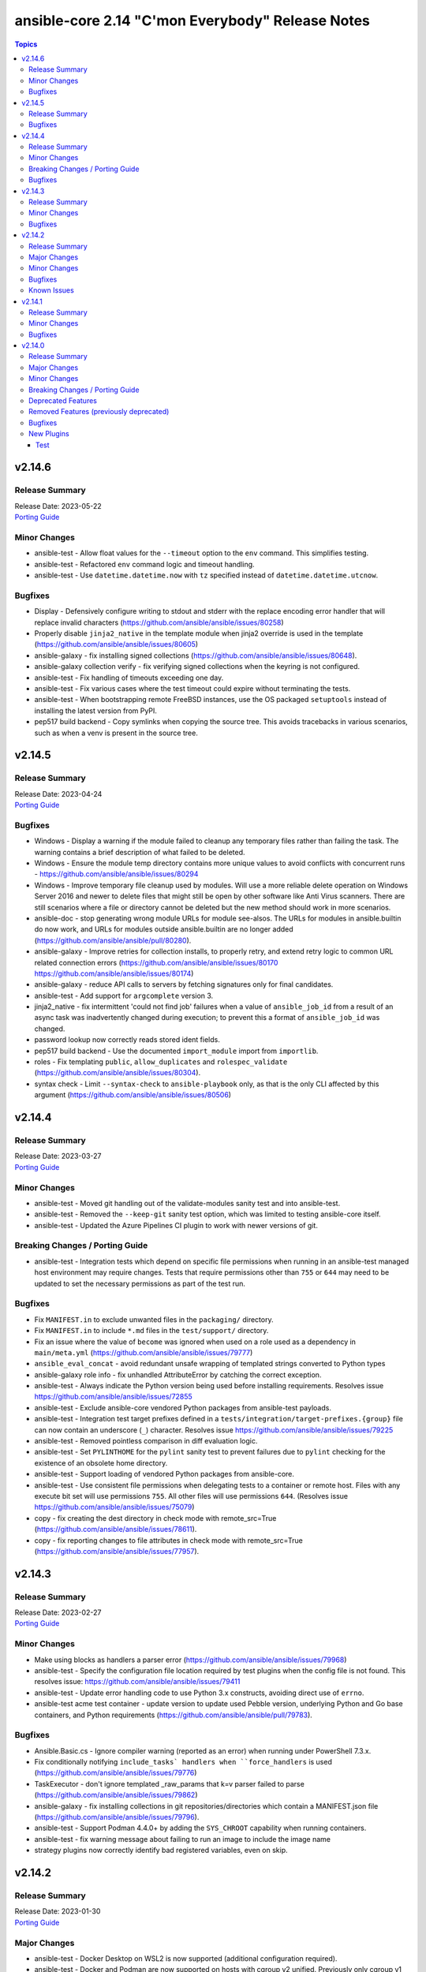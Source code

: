 =================================================
ansible-core 2.14 "C'mon Everybody" Release Notes
=================================================

.. contents:: Topics


v2.14.6
=======

Release Summary
---------------

| Release Date: 2023-05-22
| `Porting Guide <https://docs.ansible.com/ansible-core/2.14/porting_guides/porting_guide_core_2.14.html>`__


Minor Changes
-------------

- ansible-test - Allow float values for the ``--timeout`` option to the ``env`` command. This simplifies testing.
- ansible-test - Refactored ``env`` command logic and timeout handling.
- ansible-test - Use ``datetime.datetime.now`` with ``tz`` specified instead of ``datetime.datetime.utcnow``.

Bugfixes
--------

- Display - Defensively configure writing to stdout and stderr with the replace encoding error handler that will replace invalid characters (https://github.com/ansible/ansible/issues/80258)
- Properly disable ``jinja2_native`` in the template module when jinja2 override is used in the template (https://github.com/ansible/ansible/issues/80605)
- ansible-galaxy - fix installing signed collections (https://github.com/ansible/ansible/issues/80648).
- ansible-galaxy collection verify - fix verifying signed collections when the keyring is not configured.
- ansible-test - Fix handling of timeouts exceeding one day.
- ansible-test - Fix various cases where the test timeout could expire without terminating the tests.
- ansible-test - When bootstrapping remote FreeBSD instances, use the OS packaged ``setuptools`` instead of installing the latest version from PyPI.
- pep517 build backend - Copy symlinks when copying the source tree. This avoids tracebacks in various scenarios, such as when a venv is present in the source tree.

v2.14.5
=======

Release Summary
---------------

| Release Date: 2023-04-24
| `Porting Guide <https://docs.ansible.com/ansible-core/2.14/porting_guides/porting_guide_core_2.14.html>`__


Bugfixes
--------

- Windows - Display a warning if the module failed to cleanup any temporary files rather than failing the task. The warning contains a brief description of what failed to be deleted.
- Windows - Ensure the module temp directory contains more unique values to avoid conflicts with concurrent runs - https://github.com/ansible/ansible/issues/80294
- Windows - Improve temporary file cleanup used by modules. Will use a more reliable delete operation on Windows Server 2016 and newer to delete files that might still be open by other software like Anti Virus scanners. There are still scenarios where a file or directory cannot be deleted but the new method should work in more scenarios.
- ansible-doc - stop generating wrong module URLs for module see-alsos. The URLs for modules in ansible.builtin do now work, and URLs for modules outside ansible.builtin are no longer added (https://github.com/ansible/ansible/pull/80280).
- ansible-galaxy - Improve retries for collection installs, to properly retry, and extend retry logic to common URL related connection errors (https://github.com/ansible/ansible/issues/80170 https://github.com/ansible/ansible/issues/80174)
- ansible-galaxy - reduce API calls to servers by fetching signatures only for final candidates.
- ansible-test - Add support for ``argcomplete`` version 3.
- jinja2_native - fix intermittent 'could not find job' failures when a value of ``ansible_job_id`` from a result of an async task was inadvertently changed during execution; to prevent this a format of ``ansible_job_id`` was changed.
- password lookup now correctly reads stored ident fields.
- pep517 build backend - Use the documented ``import_module`` import from ``importlib``.
- roles - Fix templating ``public``, ``allow_duplicates`` and ``rolespec_validate`` (https://github.com/ansible/ansible/issues/80304).
- syntax check - Limit ``--syntax-check`` to ``ansible-playbook`` only, as that is the only CLI affected by this argument (https://github.com/ansible/ansible/issues/80506)

v2.14.4
=======

Release Summary
---------------

| Release Date: 2023-03-27
| `Porting Guide <https://docs.ansible.com/ansible-core/2.14/porting_guides/porting_guide_core_2.14.html>`__


Minor Changes
-------------

- ansible-test - Moved git handling out of the validate-modules sanity test and into ansible-test.
- ansible-test - Removed the ``--keep-git`` sanity test option, which was limited to testing ansible-core itself.
- ansible-test - Updated the Azure Pipelines CI plugin to work with newer versions of git.

Breaking Changes / Porting Guide
--------------------------------

- ansible-test - Integration tests which depend on specific file permissions when running in an ansible-test managed host environment may require changes. Tests that require permissions other than ``755`` or ``644`` may need to be updated to set the necessary permissions as part of the test run.

Bugfixes
--------

- Fix ``MANIFEST.in`` to exclude unwanted files in the ``packaging/`` directory.
- Fix ``MANIFEST.in`` to include ``*.md`` files in the ``test/support/`` directory.
- Fix an issue where the value of ``become`` was ignored when used on a role used as a dependency in ``main/meta.yml`` (https://github.com/ansible/ansible/issues/79777)
- ``ansible_eval_concat`` - avoid redundant unsafe wrapping of templated strings converted to Python types
- ansible-galaxy role info - fix unhandled AttributeError by catching the correct exception.
- ansible-test - Always indicate the Python version being used before installing requirements. Resolves issue https://github.com/ansible/ansible/issues/72855
- ansible-test - Exclude ansible-core vendored Python packages from ansible-test payloads.
- ansible-test - Integration test target prefixes defined in a ``tests/integration/target-prefixes.{group}`` file can now contain an underscore (``_``) character. Resolves issue https://github.com/ansible/ansible/issues/79225
- ansible-test - Removed pointless comparison in diff evaluation logic.
- ansible-test - Set ``PYLINTHOME`` for the ``pylint`` sanity test to prevent failures due to ``pylint`` checking for the existence of an obsolete home directory.
- ansible-test - Support loading of vendored Python packages from ansible-core.
- ansible-test - Use consistent file permissions when delegating tests to a container or remote host. Files with any execute bit set will use permissions ``755``. All other files will use permissions ``644``. (Resolves issue https://github.com/ansible/ansible/issues/75079)
- copy - fix creating the dest directory in check mode with remote_src=True (https://github.com/ansible/ansible/issues/78611).
- copy - fix reporting changes to file attributes in check mode with remote_src=True (https://github.com/ansible/ansible/issues/77957).

v2.14.3
=======

Release Summary
---------------

| Release Date: 2023-02-27
| `Porting Guide <https://docs.ansible.com/ansible/devel/porting_guides.html>`__


Minor Changes
-------------

- Make using blocks as handlers a parser error (https://github.com/ansible/ansible/issues/79968)
- ansible-test - Specify the configuration file location required by test plugins when the config file is not found. This resolves issue: https://github.com/ansible/ansible/issues/79411
- ansible-test - Update error handling code to use Python 3.x constructs, avoiding direct use of ``errno``.
- ansible-test acme test container - update version to update used Pebble version, underlying Python and Go base containers, and Python requirements (https://github.com/ansible/ansible/pull/79783).

Bugfixes
--------

- Ansible.Basic.cs - Ignore compiler warning (reported as an error) when running under PowerShell 7.3.x.
- Fix conditionally notifying ``include_tasks` handlers when ``force_handlers`` is used (https://github.com/ansible/ansible/issues/79776)
- TaskExecutor - don't ignore templated _raw_params that k=v parser failed to parse (https://github.com/ansible/ansible/issues/79862)
- ansible-galaxy - fix installing collections in git repositories/directories which contain a MANIFEST.json file (https://github.com/ansible/ansible/issues/79796).
- ansible-test - Support Podman 4.4.0+ by adding the ``SYS_CHROOT`` capability when running containers.
- ansible-test - fix warning message about failing to run an image to include the image name
- strategy plugins now correctly identify bad registered variables, even on skip.

v2.14.2
=======

Release Summary
---------------

| Release Date: 2023-01-30
| `Porting Guide <https://docs.ansible.com/ansible/devel/porting_guides.html>`__


Major Changes
-------------

- ansible-test - Docker Desktop on WSL2 is now supported (additional configuration required).
- ansible-test - Docker and Podman are now supported on hosts with cgroup v2 unified. Previously only cgroup v1 and cgroup v2 hybrid were supported.
- ansible-test - Podman now works on container hosts without systemd. Previously only some containers worked, while others required rootfull or rootless Podman, but would not work with both. Some containers did not work at all.
- ansible-test - Podman on WSL2 is now supported.
- ansible-test - When additional cgroup setup is required on the container host, this will be automatically detected. Instructions on how to configure the host will be provided in the error message shown.

Minor Changes
-------------

- ansible-test - A new ``audit`` option is available when running custom containers. This option can be used to indicate whether a container requires the AUDIT_WRITE capability. The default is ``required``, which most containers will need when using Podman. If necessary, the ``none`` option can be used to opt-out of the capability. This has no effect on Docker, which always provides the capability.
- ansible-test - A new ``cgroup`` option is available when running custom containers. This option can be used to indicate a container requires cgroup v1 or that it does not use cgroup. The default behavior assumes the container works with cgroup v2 (as well as v1).
- ansible-test - Additional log details are shown when containers fail to start or SSH connections to containers fail.
- ansible-test - Connection failures to remote provisioned hosts now show failure details as a warning.
- ansible-test - Containers included with ansible-test no longer disable seccomp by default.
- ansible-test - Failure to connect to a container over SSH now results in a clear error. Previously tests would be attempted even after initial connection attempts failed.
- ansible-test - Integration tests can be excluded from retries triggered by the ``--retry-on-error`` option by adding the ``retry/never`` alias. This is useful for tests that cannot pass on a retry or are too slow to make retries useful.
- ansible-test - More details are provided about an instance when provisioning fails.
- ansible-test - Reduce the polling limit for SSHD startup in containers from 60 retries to 10. The one second delay between retries remains in place.
- ansible-test - SSH connections from OpenSSH 8.8+ to CentOS 6 containers now work without additional configuration. However, clients older than OpenSSH 7.0 can no longer connect to CentOS 6 containers as a result. The container must have ``centos6`` in the image name for this work-around to be applied.
- ansible-test - SSH shell connections from OpenSSH 8.8+ to ansible-test provisioned network instances now work without additional configuration. However, clients older than OpenSSH 7.0 can no longer open shell sessions for ansible-test provisioned network instances as a result.
- ansible-test - The ``ansible-test env`` command now detects and reports the container ID if running in a container.
- ansible-test - Unit tests now support network disconnect by default when running under Podman. Previously this feature only worked by default under Docker.
- ansible-test - Use ``stop --time 0`` followed by ``rm`` to remove ephemeral containers instead of ``rm -f``. This speeds up teardown of ephemeral containers.
- ansible-test - Warnings are now shown when using containers that were built with VOLUME instructions.
- ansible-test - When setting the max open files for containers, the container host's limit will be checked. If the host limit is lower than the preferred value, it will be used and a warning will be shown.
- ansible-test - When using Podman, ansible-test will detect if the loginuid used in containers is incorrect. When this occurs a warning is displayed and the container is run with the AUDIT_CONTROL capability. Previously containers would fail under this situation, with no useful warnings or errors given.

Bugfixes
--------

- Correctly count rescued tasks in play recap (https://github.com/ansible/ansible/issues/79711)
- Fix traceback when using the ``template`` module and running with ``ANSIBLE_DEBUG=1`` (https://github.com/ansible/ansible/issues/79763)
- Fix using ``GALAXY_IGNORE_CERTS`` in conjunction with collections in requirements files which specify a specific ``source`` that isn't in the configured servers.
- Fix using ``GALAXY_IGNORE_CERTS`` when downloading tarballs from Galaxy servers (https://github.com/ansible/ansible/issues/79557).
- Module and role argument validation - include the valid suboption choices in the error when an invalid suboption is provided.
- ansible-doc now will correctly display short descriptions on listing filters/tests no matter the directory sorting.
- ansible-inventory will not explicitly sort groups/hosts anymore, giving a chance (depending on output format) to match the order in the input sources.
- ansible-test - Added a work-around for a traceback under Python 3.11 when completing certain command line options.
- ansible-test - Avoid using ``exec`` after container startup when possible. This improves container startup performance and avoids intermittent startup issues with some old containers.
- ansible-test - Connection attempts to managed remote instances no longer abort on ``Permission denied`` errors.
- ansible-test - Detection for running in a Podman or Docker container has been fixed to detect more scenarios. The new detection relies on ``/proc/self/mountinfo`` instead of ``/proc/self/cpuset``. Detection now works with custom cgroups and private cgroup namespaces.
- ansible-test - Fix validate-modules error when retrieving PowerShell argspec when retrieved inside a Cmdlet
- ansible-test - Handle server errors when executing the ``docker info`` command.
- ansible-test - Multiple containers now work under Podman without specifying the ``--docker-network`` option.
- ansible-test - Pass the ``XDG_RUNTIME_DIR`` environment variable through to container commands.
- ansible-test - Perform PyPI proxy configuration after instances are ready and bootstrapping has been completed. Only target instances are affected, as controller instances were already handled this way. This avoids proxy configuration errors when target instances are not yet ready for use.
- ansible-test - Prevent concurrent / repeat inspections of the same container image.
- ansible-test - Prevent concurrent / repeat pulls of the same container image.
- ansible-test - Prevent concurrent execution of cached methods.
- ansible-test - Show the exception type when reporting errors during instance provisioning.
- ansible-test sanity - correctly report invalid YAML in validate-modules (https://github.com/ansible/ansible/issues/75837).
- argument spec validation - again report deprecated parameters for Python-based modules. This was accidentally removed in ansible-core 2.11 when argument spec validation was refactored (https://github.com/ansible/ansible/issues/79680, https://github.com/ansible/ansible/pull/79681).
- argument spec validation - ensure that deprecated aliases in suboptions are also reported (https://github.com/ansible/ansible/pull/79740).
- argument spec validation - fix warning message when two aliases of the same option are used for suboptions to also mention the option's name they are in (https://github.com/ansible/ansible/pull/79740).
- connection local now avoids traceback on invalid user being used to execuet ansible (valid in host, but not in container).
- file - touch action in check mode was always returning ok. Fix now evaluates the different conditions and returns the appropriate changed status. (https://github.com/ansible/ansible/issues/79360)
- get_url - Ensure we are passing ciphers to all url_get calls (https://github.com/ansible/ansible/issues/79717)
- plugin filter now works with rejectlist as documented (still falls back to blacklist if used).
- uri - improve JSON content type detection

Known Issues
------------

- ansible-test - Additional configuration may be required for certain container host and container combinations. Further details are available in the testing documentation.
- ansible-test - Custom containers with ``VOLUME`` instructions may be unable to start, when previously the containers started correctly. Remove the ``VOLUME`` instructions to resolve the issue. Containers with this condition will cause ``ansible-test`` to emit a warning.
- ansible-test - Systems with Podman networking issues may be unable to run containers, when previously the issue went unreported. Correct the networking issues to continue using ``ansible-test`` with Podman.
- ansible-test - Using Docker on systems with SELinux may require setting SELinux to permissive mode. Podman should work with SELinux in enforcing mode.

v2.14.1
=======

Release Summary
---------------

| Release Date: 2022-12-06
| `Porting Guide <https://docs.ansible.com/ansible/devel/porting_guides.html>`__


Minor Changes
-------------

- ansible-test - Improve consistency of executed ``pylint`` commands by making the plugins ordered.

Bugfixes
--------

- Fixes leftover _valid_attrs usage.
- ansible-galaxy - make initial call to Galaxy server on-demand only when installing, getting info about, and listing roles.
- copy module will no longer move 'non files' set as src when remote_src=true.
- display - reduce risk of post-fork output deadlocks (https://github.com/ansible/ansible/pull/79522)
- jinja2_native: preserve quotes in strings (https://github.com/ansible/ansible/issues/79083)
- updated error messages to include 'acl' and not just mode changes when failing to set required permissions on remote.

v2.14.0
=======

Release Summary
---------------

| Release Date: 2022-11-07
| `Porting Guide <https://docs.ansible.com/ansible/devel/porting_guides.html>`__


Major Changes
-------------

- Move handler processing into new ``PlayIterator`` phase to use the configured strategy (https://github.com/ansible/ansible/issues/65067)
- ansible - At startup the filesystem encoding and locale are checked to verify they are UTF-8. If not, the process exits with an error reporting the errant encoding.
- ansible - Increase minimum Python requirement to Python 3.9 for CLI utilities and controller code
- ansible-test - At startup the filesystem encoding is checked to verify it is UTF-8. If not, the process exits with an error reporting the errant encoding.
- ansible-test - At startup the locale is configured as ``en_US.UTF-8``, with a fallback to ``C.UTF-8``. If neither encoding is available the process exits with an error. If the fallback is used, a warning is displayed. In previous versions the ``en_US.UTF-8`` locale was always requested. However, no startup checking was performed to verify the locale was successfully configured.

Minor Changes
-------------

- Add a new "INVENTORY_UNPARSED_WARNING" flag add to hide the "No inventory was parsed, only implicit localhost is available" warning
- Add an 'action_plugin' field for modules in runtime.yml plugin_routing.

  This fixes module_defaults by supporting modules-as-redirected-actions
  without redirecting module_defaults entries to the common action.

  .. code: yaml

     plugin_routing:
       action:
         facts:
           redirect: ns.coll.eos
         command:
           redirect: ns.coll.eos
       modules:
         facts:
           redirect: ns.coll.eos_facts
         command:
           redirect: ns.coll.eos_command

  With the runtime.yml above for ns.coll, a task such as

  .. code: yaml

     - hosts: all
       module_defaults:
         ns.coll.eos_facts: {'valid_for_eos_facts': 'value'}
         ns.coll.eos_command: {'not_valid_for_eos_facts': 'value'}
       tasks:
         - ns.coll.facts:

  will end up with defaults for eos_facts and eos_command
  since both modules redirect to the same action.

  To select an action plugin for a module without merging
  module_defaults, define an action_plugin field for the resolved
  module in the runtime.yml.

  .. code: yaml

     plugin_routing:
       modules:
         facts:
           redirect: ns.coll.eos_facts
           action_plugin: ns.coll.eos
         command:
           redirect: ns.coll.eos_command
           action_plugin: ns.coll.eos

  The action_plugin field can be a redirected action plugin, as
  it is resolved normally.

  Using the modified runtime.yml, the example task will only use
  the ns.coll.eos_facts defaults.
- Add support for parsing ``-a`` module options as JSON and not just key=value arguments - https://github.com/ansible/ansible/issues/78112
- Added Kylin Linux Advanced Server OS in RedHat OS Family.
- Allow ``when`` conditionals to be used on ``flush_handlers`` (https://github.com/ansible/ansible/issues/77616)
- Allow meta tasks to be used as handlers.
- Display - The display class will now proxy calls to Display.display via the queue from forks/workers to be handled by the parent process for actual display. This reduces some reliance on the fork start method and improves reliability of displaying messages.
- Jinja version test - Add pep440 version_type for version test. (https://github.com/ansible/ansible/issues/78288)
- Loops - Add new ``loop_control.extended_allitems`` to allow users to disable tracking all loop items for each loop (https://github.com/ansible/ansible/issues/75216)
- NetBSD - Add uptime_seconds fact
- Provide a `utc` option for strftime to show time in UTC rather than local time
- Raise a proper error when ``include_role`` or ``import_role`` is used as a handler.
- Remove the ``AnsibleContext.resolve`` method as its override is not necessary. Furthermore the ability to override the ``resolve`` method was deprecated in Jinja 3.0.0 and removed in Jinja 3.1.0.
- Utilize @classmethod and @property together to form classproperty (Python 3.9) to access field attributes of a class
- ``LoopControl`` is now templated through standard ``post_validate`` method (https://github.com/ansible/ansible/pull/75715)
- ``ansible-galaxy collection install`` - add an ``--offline`` option to prevent querying distribution servers (https://github.com/ansible/ansible/issues/77443).
- ansible - Add support for Python 3.11 to Python interpreter discovery.
- ansible - At startup the stdin/stdout/stderr file handles are checked to verify they are using blocking IO. If not, the process exits with an error reporting which file handle(s) are using non-blocking IO.
- ansible-config adds JSON and YAML output formats for list and dump actions.
- ansible-connection now supports verbosity directly on cli
- ansible-console added 'collections' command to match playbook keyword.
- ansible-doc - remove some of the manual formatting, and use YAML more uniformly. This in particular means that ``true`` and ``false`` are used for boolean values, instead of ``True`` and ``False`` (https://github.com/ansible/ansible/pull/78668).
- ansible-galaxy - Support resolvelib versions 0.6.x, 0.7.x, and 0.8.x. The full range of supported versions is now >= 0.5.3, < 0.9.0.
- ansible-galaxy now supports a user defined timeout,  instead of existing hardcoded 60s (now the default).
- ansible-test - Add FreeBSD 13.1 remote support.
- ansible-test - Add RHEL 9.0 remote support.
- ansible-test - Add support for Python 3.11.
- ansible-test - Add support for RHEL 8.6 remotes.
- ansible-test - Add support for Ubuntu VMs using the ``--remote`` option.
- ansible-test - Add support for exporting inventory with ``ansible-test shell --export {path}``.
- ansible-test - Add support for multi-arch remotes.
- ansible-test - Add support for provisioning Alpine 3.16 remote instances.
- ansible-test - Add support for provisioning Fedora 36 remote instances.
- ansible-test - Add support for provisioning Ubuntu 20.04 remote instances.
- ansible-test - Add support for provisioning remotes which require ``doas`` for become.
- ansible-test - Add support for running non-interactive commands with ``ansible-test shell``.
- ansible-test - Alpine remotes now use ``sudo`` for tests, using ``doas`` only for bootstrapping.
- ansible-test - An improved error message is shown when the download of a pip bootstrap script fails. The download now uses ``urllib2`` instead of ``urllib`` on Python 2.
- ansible-test - Avoid using the ``mock_use_standalone_module`` setting for unit tests running on Python 3.8 or later.
- ansible-test - Become support for remote instance provisioning is no longer tied to a fixed list of platforms.
- ansible-test - Blocking mode is now enforced for stdin, stdout and stderr. If any of these are non-blocking then ansible-test will exit during startup with an error.
- ansible-test - Distribution specific test containers are now multi-arch, supporting both x86_64 and aarch64.
- ansible-test - Distribution specific test containers no longer contain a ``/etc/ansible/hosts`` file.
- ansible-test - Enable loading of ``coverage`` data files created by older supported ansible-test releases.
- ansible-test - Fedora 36 has been added as a test container.
- ansible-test - FreeBSD remotes now use ``sudo`` for tests, using ``su`` only for bootstrapping.
- ansible-test - Improve consistency of output messages by using stdout or stderr for most output, but not both.
- ansible-test - Improve consistency of version specific documentation links.
- ansible-test - Remote Alpine instances now have the ``acl`` package installed.
- ansible-test - Remote Fedora instances now have the ``acl`` package installed.
- ansible-test - Remote FreeBSD instances now have ACLs enabled on the root filesystem.
- ansible-test - Remote Ubuntu instances now have the ``acl`` package installed.
- ansible-test - Remove Fedora 34 test container.
- ansible-test - Remove Fedora 35 test container.
- ansible-test - Remove FreeBSD 13.0 remote support.
- ansible-test - Remove RHEL 8.5 remote support.
- ansible-test - Remove Ubuntu 18.04 test container.
- ansible-test - Remove support for Python 2.7 on provisioned FreeBSD instances.
- ansible-test - Remove support for Python 3.8 on the controller.
- ansible-test - Remove the ``opensuse15py2`` container.
- ansible-test - Support multiple pinned versions of the ``coverage`` module. The version used now depends on the Python version in use.
- ansible-test - Test containers have been updated to remove the ``VOLUME`` instruction.
- ansible-test - The Alpine 3 test container has been updated to Alpine 3.16.0.
- ansible-test - The ``http-test-container`` container is now multi-arch, supporting both x86_64 and aarch64.
- ansible-test - The ``pypi-test-container`` container is now multi-arch, supporting both x86_64 and aarch64.
- ansible-test - The ``shell`` command can be used outside a collection if no controller delegation is required.
- ansible-test - The openSUSE test container has been updated to openSUSE Leap 15.4.
- ansible-test - Ubuntu 22.04 has been added as a test container.
- ansible-test - Update ``base`` and ``default`` containers to include Python 3.11.0.
- ansible-test - Update ``default`` containers to include new ``docs-build`` sanity test requirements.
- ansible-test - Update pinned sanity test requirements for all tests.
- ansible-test - Update the ``base`` container to 3.4.0.
- ansible-test - Update the ``default`` containers to 6.6.0.
- ansible-test validate-modules - Added support for validating module documentation stored in a sidecar file alongside the module (``{module}.yml`` or ``{module}.yaml``). Previously these files were ignored and documentation had to be placed in ``{module}.py``.
- apt_repository remove dependency on apt-key and use gpg + /usr/share/keyrings directly instead
- apt_repository will use the trust repo directories in order of preference (more appropriate to less) as they exist on the target.
- blockinfile - The presence of the multiline flag (?m) in the regular expression for insertafter opr insertbefore controls whether the match is done line by line or with multiple lines (https://github.com/ansible/ansible/pull/75090).
- calls to listify_lookup_plugin_terms in core do not pass in loader/dataloader anymore.
- collections - ``ansible-galaxy collection build`` can now utilize ``MANIFEST.in`` style directives from ``galaxy.yml`` instead of ``build_ignore`` effectively inverting the logic from include by default, to exclude by default. (https://github.com/ansible/ansible/pull/78422)
- config manager, move templating into main query function in config instead of constants
- config manager, remove updates to configdata as it is mostly unused
- configuration entry INTERPRETER_PYTHON_DISTRO_MAP is now 'private' and won't show up in normal configuration queries and docs, since it is not 'settable' this avoids user confusion.
- distribution - add distribution_minor_version for Debian Distro (https://github.com/ansible/ansible/issues/74481).
- documentation construction now gives more information on error.
- facts - add OSMC to Debian os_family mapping
- get_url - permit to pass to parameter ``checksum`` an URL pointing to a file containing only a checksum (https://github.com/ansible/ansible/issues/54390).
- new tests url, uri and urn will verify string as such, but they don't check existance of the resource
- plugin loader - add ansible_name and ansible_aliases attributes to plugin objects/classes.
- systemd is now systemd_service to better reflect the scope of the module, systemd is kept as an alias for backwards compatibility.
- templating - removed internal template cache
- uri - cleanup write_file method, remove overkill safety checks and report any exception, change shutilcopyfile to use module.atomic_move
- urls - Add support to specify SSL/TLS ciphers to use during a request (https://github.com/ansible/ansible/issues/78633)
- validate-modules - Allow ``type: raw`` on a module return type definition for values that have a dynamic type
- version output now includes the path to the python executable that Ansible is running under
- yum_repository - do not give the ``async`` parameter a default value anymore, since this option is deprecated in RHEL 8. This means that ``async = 1`` won't be added to repository files if omitted, but it can still be set explicitly if needed.

Breaking Changes / Porting Guide
--------------------------------

- Allow for lazy evaluation of Jinja2 expressions (https://github.com/ansible/ansible/issues/56017)
- The default ansible-galaxy role skeletons no longer contain .travis.yml files. You can configure ansible-galaxy to use a custom role skeleton that contains a .travis.yml file to continue using Galaxy's integration with Travis CI.
- ansible - At startup the filesystem encoding and locale are checked to verify they are UTF-8. If not, the process exits with an error reporting the errant encoding.
- ansible - Increase minimum Python requirement to Python 3.9 for CLI utilities and controller code
- ansible-test - At startup the filesystem encoding is checked to verify it is UTF-8. If not, the process exits with an error reporting the errant encoding.
- ansible-test - At startup the locale is configured as ``en_US.UTF-8``, with a fallback to ``C.UTF-8``. If neither encoding is available the process exits with an error. If the fallback is used, a warning is displayed. In previous versions the ``en_US.UTF-8`` locale was always requested. However, no startup checking was performed to verify the locale was successfully configured.
- ansible-test validate-modules - Removed the ``missing-python-doc`` error code in validate modules, ``missing-documentation`` is used instead for missing PowerShell module documentation.
- strategy plugins - Make ``ignore_unreachable`` to increase ``ignored`` and ``ok`` and  counter, not ``skipped`` and ``unreachable``. (https://github.com/ansible/ansible/issues/77690)

Deprecated Features
-------------------

- Deprecate ability of lookup plugins to return arbitrary data. Lookup plugins must return lists, failing to do so will be an error in 2.18. (https://github.com/ansible/ansible/issues/77788)
- Encryption - Deprecate use of the Python crypt module due to it's impending removal from Python 3.13
- PlayContext.verbosity is deprecated and will be removed in 2.18. Use ansible.utils.display.Display().verbosity as the single source of truth.
- ``DEFAULT_FACT_PATH``, ``DEFAULT_GATHER_SUBSET`` and ``DEFAULT_GATHER_TIMEOUT`` are deprecated and will be removed in 2.18. Use ``module_defaults`` keyword instead.
- ``PlayIterator`` - deprecate ``cache_block_tasks`` and ``get_original_task`` which are noop and unused.
- ``Templar`` - deprecate ``shared_loader_obj`` option which is unused. ``ansible.plugins.loader`` is used directly instead.
- listify_lookup_plugin_terms, deprecate 'loader/dataloader' parameter as it not used.
- vars plugins - determining whether or not to run ansible.legacy vars plugins with the class attribute REQUIRES_WHITELIST is deprecated, set REQUIRES_ENABLED instead.

Removed Features (previously deprecated)
----------------------------------------

- PlayIterator - remove deprecated ``PlayIterator.ITERATING_*`` and ``PlayIterator.FAILED_*``
- Remove deprecated ``ALLOW_WORLD_READABLE_TMPFILES`` configuration option (https://github.com/ansible/ansible/issues/77393)
- Remove deprecated ``COMMAND_WARNINGS`` configuration option (https://github.com/ansible/ansible/issues/77394)
- Remove deprecated ``DISPLAY_SKIPPED_HOSTS`` environment variable (https://github.com/ansible/ansible/issues/77396)
- Remove deprecated ``LIBVIRT_LXC_NOSECLABEL`` environment variable (https://github.com/ansible/ansible/issues/77395)
- Remove deprecated ``NETWORK_GROUP_MODULES`` environment variable (https://github.com/ansible/ansible/issues/77397)
- Remove deprecated ``UnsafeProxy``
- Remove deprecated ``plugin_filters_cfg`` config option from ``default`` section (https://github.com/ansible/ansible/issues/77398)
- Remove deprecated functionality that allows loading cache plugins directly without using ``cache_loader``.
- Remove deprecated functionality that allows subclassing ``DefaultCallback`` without the corresponding ``doc_fragment``.
- Remove deprecated powershell functions ``Load-CommandUtils`` and ``Import-PrivilegeUtil``
- apt_key - remove deprecated ``key`` module param
- command/shell - remove deprecated ``warn`` module param
- get_url - remove deprecated ``sha256sum`` module param
- import_playbook - remove deprecated functionality that allows providing additional parameters in free form

Bugfixes
--------

- "meta: refresh_inventory" does not clobber entries added by add_host/group_by anymore.
- Add PyYAML >= 5.1 as a dependency of ansible-core to be compatible with Python 3.8+.
- Avoid 'unreachable' error when chmod on AIX has 255 as return code.
- BSD network facts - Do not assume column indexes, look for ``netmask`` and ``broadcast`` for determining the correct columns when parsing ``inet`` line (https://github.com/ansible/ansible/issues/79117)
- Bug fix for when handlers were ran on failed hosts after an ``always`` section was executed (https://github.com/ansible/ansible/issues/52561)
- Do not allow handlers from dynamic includes to be notified (https://github.com/ansible/ansible/pull/78399)
- Do not crash when templating an expression with a test or filter that is not a valid Ansible filter name (https://github.com/ansible/ansible/issues/78912, https://github.com/ansible/ansible/pull/78913).
- Ensure handlers observe ``any_errors_fatal`` (https://github.com/ansible/ansible/issues/46447)
- Ensure syntax check errors include playbook filenames
- Ensure the correct ``environment_class`` is set on ``AnsibleJ2Template``
- Error for collection redirects that do not use fully qualified collection names, as the redirect would be determined by the ``collections`` keyword.
- Fix PluginLoader to mimic Python import machinery by adding module to sys.modules before exec
- Fix ``-vv`` output for meta tasks to not have an empty message when skipped, print the skip reason instead. (https://github.com/ansible/ansible/issues/77315)
- Fix an issue where ``ansible_play_hosts`` and ``ansible_play_batch`` were not properly updated when a failure occured in an explicit block inside the rescue section (https://github.com/ansible/ansible/issues/78612)
- Fix dnf module documentation to indicate that comparison operators for package version require spaces around them (https://github.com/ansible/ansible/issues/78295)
- Fix for linear strategy when tasks were executed in incorrect order or even removed from execution. (https://github.com/ansible/ansible/issues/64611, https://github.com/ansible/ansible/issues/64999, https://github.com/ansible/ansible/issues/72725, https://github.com/ansible/ansible/issues/72781)
- Fix for network_cli not getting all relevant connection options
- Fix handlers execution with ``serial`` in the ``linear`` strategy (https://github.com/ansible/ansible/issues/54991)
- Fix potential, but unlikely, cases of variable use before definition.
- Fix reusing a connection in a task loop that uses a redirected or aliased name - https://github.com/ansible/ansible/issues/78425
- Fix setting become activation in a task loop - https://github.com/ansible/ansible/issues/78425
- Fix traceback when installing a collection from a git repository and git is not installed (https://github.com/ansible/ansible/issues/77479).
- GALAXY_IGNORE_CERTS reworked to allow each server entry to override
- More gracefully handle separator errors in jinja2 template overrides (https://github.com/ansible/ansible/pull/77495).
- Move undefined check from concat to finalize (https://github.com/ansible/ansible/issues/78156)
- Prevent losing unsafe on results returned from lookups (https://github.com/ansible/ansible/issues/77535)
- Propagate ``ansible_failed_task`` and ``ansible_failed_result`` to an outer rescue (https://github.com/ansible/ansible/issues/43191)
- Properly execute rescue section when an include task fails in all loop iterations (https://github.com/ansible/ansible/issues/23161)
- Properly send a skipped message when a list in a ``loop`` is empty and comes from a template (https://github.com/ansible/ansible/issues/77934)
- Support colons in jinja2 template override values (https://github.com/ansible/ansible/pull/77495).
- ``ansible-galaxy`` - remove extra server api call during dependency resolution for requirements and dependencies that are already satisfied (https://github.com/ansible/ansible/issues/77443).
- `ansible-config init -f vars` will now use shorthand format
- action plugins now pass cannonical info to modules instead of 'temporary' info from play_context
- ansible - Exclude Python 2.6 from Python interpreter discovery.
- ansible-config dump - Only display plugin type headers when plugin options are changed if --only-changed is specified.
- ansible-config limit shorthand format to assigned values
- ansible-configi init should now skip internal reserved config entries
- ansible-connection - decrypt vaulted parameters before sending over the socket, as vault secrets are not available on the other side.
- ansible-console - Renamed the first argument of ``ConsoleCLI.default`` from ``arg`` to ``line`` to match the first argument of the same method on the base class ``Cmd``.
- ansible-console commands now all have a help entry.
- ansible-console fixed to load modules via fqcn, short names and handle redirects.
- ansible-console now shows installed collection modules.
- ansible-doc - fix listing plugins.
- ansible-doc will not add 'website for' in ":ref:" substitutions as it made them confusing.
- ansible-doc will not again warn and skip when missing docs, always show the doc file (for edit on github) and match legacy plugins.
- ansible-doc will not traceback when legacy plugins don't have docs nor adjacent file with docs
- ansible-doc will now also display until as an 'implicit' templating keyword.
- ansible-doc will now not display version_added_collection under same conditions it does not display version_added.
- ansible-galaxy - Fix detection of ``--role-file`` in arguments for implicit role invocation (https://github.com/ansible/ansible/issues/78204)
- ansible-galaxy - Fix exit codes for role search and delete (https://github.com/ansible/ansible/issues/78516)
- ansible-galaxy - Fix loading boolean server options so False doesn't become a truthy string (https://github.com/ansible/ansible/issues/77416).
- ansible-galaxy - Fix reinitializing the whole collection directory with ``ansible-galaxy collection init ns.coll --force``. Now directories and files that are not included in the collection skeleton will be removed.
- ansible-galaxy - Fix unhandled traceback if a role's dependencies in meta/main.yml or meta/requirements.yml are not lists.
- ansible-galaxy - do not require mandatory keys in the ``galaxy.yml`` of source collections when listing them (https://github.com/ansible/ansible/issues/70180).
- ansible-galaxy - fix installing collections that have dependencies in the metadata set to null instead of an empty dictionary (https://github.com/ansible/ansible/issues/77560).
- ansible-galaxy - fix listing collections that contains metadata but the namespace or name are not strings.
- ansible-galaxy - fix missing meta/runtime.yml in default galaxy skeleton used for ansible-galaxy collection init
- ansible-galaxy - fix setting the cache for paginated responses from Galaxy NG/AH (https://github.com/ansible/ansible/issues/77911).
- ansible-galaxy - handle unsupported versions of resolvelib gracefully.
- ansible-galaxy --ignore-certs now has proper precedence over configuration
- ansible-test - Add ``wheel < 0.38.0`` constraint for Python 3.6 and earlier.
- ansible-test - Allow disabled, unsupported, unstable and destructive integration test targets to be selected using their respective prefixes.
- ansible-test - Allow unstable tests to run when targeted changes are made and the ``--allow-unstable-changed`` option is specified (resolves https://github.com/ansible/ansible/issues/74213).
- ansible-test - Always remove containers after failing to create/run them. This avoids leaving behind created containers when using podman.
- ansible-test - Correctly detect when running as the ``root`` user (UID 0) on the origin host. The result of the detection was incorrectly being inverted.
- ansible-test - Delegation for commands which generate output for programmatic consumption no longer redirect all output to stdout. The affected commands and options are ``shell``, ``sanity --lint``, ``sanity --list-tests``, ``integration --list-targets``, ``coverage analyze``
- ansible-test - Delegation now properly handles arguments given after ``--`` on the command line.
- ansible-test - Don't fail if network cannot be disconnected (https://github.com/ansible/ansible/pull/77472)
- ansible-test - Fix bootstrapping of Python 3.9 on Ubuntu 20.04 remotes.
- ansible-test - Fix broken documentation link for ``aws`` test plugin error messages.
- ansible-test - Fix change detection for ansible-test's own integration tests.
- ansible-test - Fix internal validation of remote completion configuration.
- ansible-test - Fix skipping of tests marked ``needs/python`` on the origin host.
- ansible-test - Fix skipping of tests marked ``needs/root`` on the origin host.
- ansible-test - Prevent ``--target-`` prefixed options for the ``shell`` command from being combined with legacy environment options.
- ansible-test - Sanity test output with the ``--lint`` option is no longer mixed in with bootstrapping output.
- ansible-test - Subprocesses are now isolated from the stdin, stdout and stderr of ansible-test. This avoids issues with subprocesses tampering with the file descriptors, such as SSH making them non-blocking. As a result of this change, subprocess output from unit and integration tests on stderr now go to stdout.
- ansible-test - Subprocesses no longer have access to the TTY ansible-test is connected to, if any. This maintains consistent behavior between local testing and CI systems, which typically do not provide a TTY. Tests which require a TTY should use pexpect or another mechanism to create a PTY.
- ansible-test - Temporary executables are now verified as executable after creation. Without this check, path injected scripts may not be found, typically on systems with ``/tmp`` mounted using the "noexec" option. This can manifest as a missing Python interpreter, or use of the wrong Python interpreter, as well as other error conditions.
- ansible-test - Test configuration for collections is now parsed only once, prior to delegation. Fixes issue: https://github.com/ansible/ansible/issues/78334
- ansible-test - Test containers are now run with the ``--tmpfs`` option for ``/tmp``, ``/run`` and ``/run/lock``. This allows use of containers built without the ``VOLUME`` instruction. Additionally, containers with those volumes defined no longer create anonymous volumes for them. This avoids leaving behind volumes on the container host after the container is stopped and deleted.
- ansible-test - The ``shell`` command no longer redirects all output to stdout when running a provided command. Any command output written to stderr will be mixed with the stderr output from ansible-test.
- ansible-test - The ``shell`` command no longer requests a TTY when using delegation unless an interactive shell is being used. An interactive shell is the default behavior when no command is given to pass to the shell.
- ansible-test - Update the ``pylint`` sanity test requirements to resolve crashes on Python 3.11. (https://github.com/ansible/ansible/issues/78882)
- ansible-test - Update the ``pylint`` sanity test to use version 2.15.4.
- ansible-test - Update the ``pylint`` sanity test to use version 2.15.5.
- ansible-test - ansible-doc sanity test - Correctly determine the fully-qualified collection name for plugins in subdirectories, resolving https://github.com/ansible/ansible/issues/78490.
- ansible-test - validate-modules - Documentation-only modules, used for documenting actions, are now allowed to have docstrings (https://github.com/ansible/ansible/issues/77972).
- ansible-test compile sanity test - do not crash if a column could not be determined for an error (https://github.com/ansible/ansible/pull/77465).
- apt - Fix module failure when a package is not installed and only_upgrade=True. Skip that package and check the remaining requested packages for upgrades. (https://github.com/ansible/ansible/issues/78762)
- apt - don't actually update the cache in check mode with update_cache=true.
- apt - don't mark existing packages as manually installed in check mode (https://github.com/ansible/ansible/issues/66413).
- apt - fix package selection to include /etc/apt/preferences(.d) (https://github.com/ansible/ansible/issues/77969)
- apt module now correctly handles virtual packages.
- apt module should not traceback on invalid type given as package. issue 78663.
- arg_spec - Fix incorrect ``no_log`` warning when a parameter alias is used (https://github.com/ansible/ansible/pull/77576)
- callback plugins - do not crash when ``exception`` passed from a module is not a string (https://github.com/ansible/ansible/issues/75726, https://github.com/ansible/ansible/pull/77781).
- cli now emits clearer error on no hosts selected
- config, ensure that pulling values from configmanager are templated if possible.
- display itself should be single source of 'verbosity' level to the engine.
- dnf - Condense a few internal boolean returns.
- dnf - The ``nobest`` option now also works for ``state=latest``.
- dnf - The ``skip_broken`` option is now used in installs (https://github.com/ansible/ansible/issues/73072).
- dnf - fix output parsing on systems with ``LANGUAGE`` set to a language other than English (https://github.com/ansible/ansible/issues/78193)
- facts - fix IP address discovery for specific interface names (https://github.com/ansible/ansible/issues/77792).
- facts - fix processor facts on AIX: correctly detect number of cores and threads, turn ``processor`` into a list (https://github.com/ansible/ansible/pull/78223).
- fetch_file - Ensure we only use the filename when calculating a tempfile, and do not incude the query string (https://github.com/ansible/ansible/issues/29680)
- fetch_file - properly split files with multiple file extensions (https://github.com/ansible/ansible/pull/75257)
- file - setting attributes of symbolic links or files that are hard linked no longer fails when the link target is unspecified (https://github.com/ansible/ansible/issues/76142).
- file backed cache plugins now handle concurrent access by making atomic updates to the files.
- git module fix docs and proper use of ssh wrapper script and GIT_SSH_COMMAND depending on version.
- handlers - fix an issue where the ``flush_handlers`` meta task could not be used with FQCN: ``ansible.builtin.meta`` (https://github.com/ansible/ansible/issues/79023)
- if a config setting prevents running ansible it should at least show it's "origin".
- include module - add docs url to include deprecation message (https://github.com/ansible/ansible/issues/76684).
- items2dict - Handle error if an item is not a dictionary or is missing the required keys (https://github.com/ansible/ansible/issues/70337).
- keyword inheritance - Ensure that we do not squash keywords in validate (https://github.com/ansible/ansible/issues/79021)
- known_hosts - do not return changed status when a non-existing key is removed (https://github.com/ansible/ansible/issues/78598)
- local facts - if a local fact in the facts directory cannot be stated, store an error message as the fact value and emit a warning just as if just as if the facts execution has failed. The stat can fail e.g. on dangling symlinks.
- lookup plugin - catch KeyError when lookup returns dictionary (https://github.com/ansible/ansible/pull/77789).
- module_utils - Make distro.id() report newer versions of OpenSuSE (at least >=15) also report as ``opensuse``. They report themselves as ``opensuse-leap``.
- module_utils.service - daemonize - Avoid modifying the list of file descriptors while iterating over it.
- null_representation config entry changed to 'raw' as it must allow 'none/null' and empty string.
- omit on keywords was resetting to default value, ignoring inheritance.
- paramiko - Add a new option to allow paramiko >= 2.9 to easily work with all devices now that rsa-sha2 support was added to paramiko, which prevented communication with numerous platforms. (https://github.com/ansible/ansible/issues/76737)
- paramiko - Add back support for ``ssh_args``, ``ssh_common_args``, and ``ssh_extra_args`` for parsing the ``ProxyCommand`` (https://github.com/ansible/ansible/issues/78750)
- password lookup does not ignore k=v arguments anymore.
- pause module will now report proper 'echo' vs always being true.
- pip - fix cases where resolution of pip Python module fails when importlib.util has not already been imported
- plugin loader - Sort results when fuzzy matching plugin names (https://github.com/ansible/ansible/issues/77966).
- plugin loader will now load config data for plugin by name instead of by file to avoid issues with the same file being loaded under different names (fqcn + short name).
- plugin loader, fix detection for existing configuration before initializing for a plugin
- plugin loader, now when skipping a plugin due to an abstract method error we provide that in 'verbose' mode instead of totally obscuring the error. The current implementation assumed only the base classes would trigger this and failed to consider 'in development' plugins.
- prevent lusermod from using group name instead of group id (https://github.com/ansible/ansible/pull/77914)
- prevent type annotation shim failures from causing runtime failures (https://github.com/ansible/ansible/pull/77860)
- psrp connection now handles default to inventory_hostname correctly.
- roles, fixed issue with roles loading paths not contained in the role itself when using the `_from` options.
- service_facts - Use python re to parse service output instead of grep (https://github.com/ansible/ansible/issues/78541)
- setup - Adds a default value to ``lvm_facts`` when lvm or lvm2 is not installed on linux (https://github.com/ansible/ansible/issues/17393)
- shell plugins now give a more user friendly error when fed the wrong type of data.
- template module/lookup - fix ``convert_data`` option that was effectively always set to True for Jinja macros (https://github.com/ansible/ansible/issues/78141)
- unarchive - if unzip is available but zipinfo is not, use unzip -Z instead of zipinfo (https://github.com/ansible/ansible/issues/76959).
- uri - properly use uri parameter use_proxy (https://github.com/ansible/ansible/issues/58632)
- uri module - failed status when Authentication Bearer used with netrc, because Basic authentication was by default. Fix now allows to ignore netrc by changing use_netrc=False (https://github.com/ansible/ansible/issues/74397).
- urls - Guard imports of ``urllib3`` by catching ``Exception`` instead of ``ImportError`` to prevent exceptions in the import process of optional dependencies from preventing use of ``urls.py`` (https://github.com/ansible/ansible/issues/78648)
- user - Fix error "Permission denied" in user module while generating SSH keys (https://github.com/ansible/ansible/issues/78017).
- user - fix creating a local user if the user group already exists (https://github.com/ansible/ansible/pull/75042)
- user module - Replace uses of the deprecated ``spwd`` python module with ctypes (https://github.com/ansible/ansible/pull/78050)
- validate-modules - fix validating version_added for new options.
- variablemanager, more efficient read of vars files
- vault secrets file now executes in the correct context when it is a symlink (not resolved to canonical file).
- wait_for - Read file and perform comparisons using bytes to avoid decode errors (https://github.com/ansible/ansible/issues/78214)
- winrm - Ensure ``kinit`` is run with the same ``PATH`` env var as the Ansible process
- winrm connection now handles default to inventory_hostname correctly.
- yaml inventory plugin - fix the error message for non-string hostnames (https://github.com/ansible/ansible/issues/77519).
- yum - fix traceback when ``releasever`` is specified with ``latest`` (https://github.com/ansible/ansible/issues/78058)

New Plugins
-----------

Test
~~~~

- uri - is the string a valid URI
- url - is the string a valid URL
- urn - is the string a valid URN
